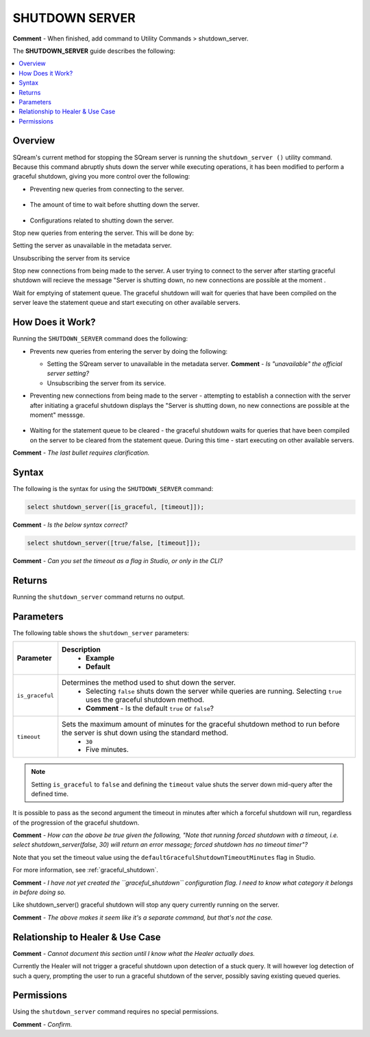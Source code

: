 .. _shutdown_server:

********************
SHUTDOWN SERVER
********************
**Comment** - When finished, add command to Utility Commands > shutdown_server.

The **SHUTDOWN_SERVER** guide describes the following:

.. contents:: 
   :local:
   :depth: 1

Overview
===============
SQream's current method for stopping the SQream server is running the ``shutdown_server ()`` utility command. Because this command abruptly shuts down the server while executing operations, it has been modified to perform a graceful shutdown, giving you more control over the following:

* Preventing new queries from connecting to the server.

   ::
   
* The amount of time to wait before shutting down the server.

   ::
   
* Configurations related to shutting down the server.


Stop new queries from entering the server. This will be done by:

Setting the server as unavailable in the metadata server.

Unsubscribing the server from its service 

Stop new connections from being made to the server. A user trying to connect to the server after starting graceful shutdown will recieve the message "Server is shutting down, no new connections are possible at the moment .

Wait for emptying of statement queue. The graceful shutdown will wait for queries that have been compiled on the server leave the statement queue and start executing on other available servers.

How Does it Work?
========================
Running the ``SHUTDOWN_SERVER`` command does the following:

* Prevents new queries from entering the server by doing the following:

  * Setting the SQream server to unavailable in the metadata server. **Comment** - *Is "unavailable" the official server setting?*

    :: 

  * Unsubscribing the server from its service.

* Preventing new connections from being made to the server - attempting to establish a connection with the server after initiating a graceful shutdown displays the "Server is shutting down, no new connections are possible at the moment" messsge.

   ::
   
* Waiting for the statement queue to be cleared - the graceful shutdown waits for queries that have been compiled on the server to be cleared from the statement queue. During this time - start executing on other available servers.

**Comment** - *The last bullet requires clarification.*

Syntax
==========
The following is the syntax for using the ``SHUTDOWN_SERVER`` command:

.. code-block:: postgres

   select shutdown_server([is_graceful, [timeout]]);
   
**Comment** - *Is the below syntax correct?*

.. code-block:: postgres

   select shutdown_server([true/false, [timeout]]);
   
**Comment** - *Can you set the timeout as a flag in Studio, or only in the CLI?*

Returns
==========
Running the ``shutdown_server`` command returns no output.

Parameters
============
The following table shows the ``shutdown_server`` parameters:

.. list-table:: 
   :widths: auto
   :header-rows: 1
   
   * - Parameter
     - Description
	 - Example
	 - Default
   * - ``is_graceful``
     - Determines the method used to shut down the server.
	 - Selecting ``false`` shuts down the server while queries are running. Selecting ``true`` uses the graceful shutdown method.
 	 - **Comment** - Is the default ``true`` or ``false``?
   * - ``timeout``
     - Sets the maximum amount of minutes for the graceful shutdown method to run before the server is shut down using the standard method.
	 - ``30``
	 - Five minutes.
	 
.. note:: Setting ``is_graceful`` to ``false`` and defining the ``timeout`` value shuts the server down mid-query after the defined time.

It is possible to pass as the second argument the timeout in minutes after which a forceful shutdown will run, regardless of the progression of the graceful shutdown.

**Comment** - *How can the above be true given the following, "Note that running forced shutdown with a timeout, i.e. select shutdown_server(false, 30) will return an error message; forced shutdown has no timeout timer"?*
	 
Note that you set the timeout value using the ``defaultGracefulShutdownTimeoutMinutes`` flag in Studio.

For more information, see :ref:`graceful_shutdown`.

**Comment** - *I have not yet created the ``graceful_shutdown`` configuration flag. I need to know what category it belongs in before doing so.*

Like shutdown_server() graceful shutdown will stop any query currently running on the server.

**Comment** - *The above makes it seem like it's a separate command, but that's not the case.*

Relationship to Healer & Use Case
============================
**Comment** - *Cannot document this section until I know what the Healer actually does.*

Currently the Healer will not trigger a graceful shutdown upon detection of a stuck query. It will however log detection of such a query, prompting the user to run a graceful shutdown of the server, possibly saving existing queued queries.

Permissions
=============
Using the ``shutdown_server`` command requires no special permissions.

**Comment** - *Confirm.*